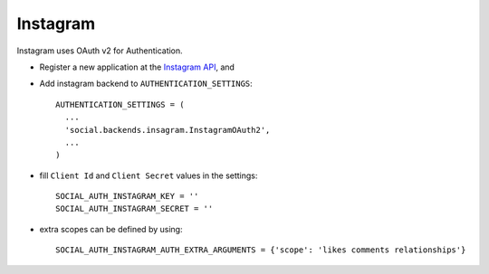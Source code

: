 Instagram
=========

Instagram uses OAuth v2 for Authentication.

- Register a new application at the `Instagram API`_, and

- Add instagram backend to ``AUTHENTICATION_SETTINGS``::

      AUTHENTICATION_SETTINGS = (
        ...
        'social.backends.insagram.InstagramOAuth2',
        ...
      )

- fill ``Client Id`` and ``Client Secret`` values in the settings::

      SOCIAL_AUTH_INSTAGRAM_KEY = ''
      SOCIAL_AUTH_INSTAGRAM_SECRET = ''

- extra scopes can be defined by using::

    SOCIAL_AUTH_INSTAGRAM_AUTH_EXTRA_ARGUMENTS = {'scope': 'likes comments relationships'}

.. _Instagram API: http://instagr.am/developer/

